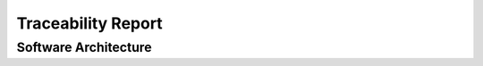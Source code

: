 Traceability Report
===================

Software Architecture
---------------------

.. traceability_report:: architecture
    :developer: Abc AG
